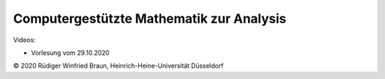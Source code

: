 ===================================================================
Computergestützte Mathematik zur Analysis
===================================================================

.. |copy| unicode:: 0xa9

Videos:

* Vorlesung vom 29.10.2020

.. raw:: html

    <iframe src="https://player.vimeo.com/video/464777300" width="640" height="360" frameborder="0" allow="autoplay; fullscreen" allowfullscreen></iframe>

.. raw:: html    

    <a rel="license" href="http://creativecommons.org/licenses/by-sa/4.0/"><img alt="Creative Commons Lizenzvertrag" style="border-width:0" src="https://i.creativecommons.org/l/by-sa/4.0/88x31.png" /></a><br />Dieses Werk ist lizenziert unter einer <a rel="license" href="http://creativecommons.org/licenses/by-sa/4.0/">Creative Commons Namensnennung - Weitergabe unter gleichen Bedingungen 4.0 International Lizenz</a>.
    
|copy| 2020 Rüdiger Winfried Braun, Heinrich-Heine-Universität Düsseldorf


